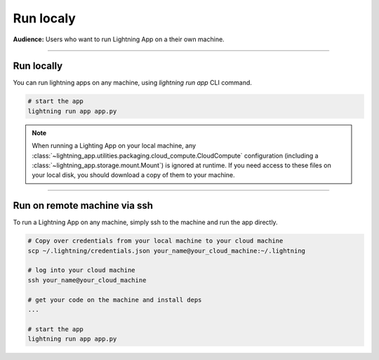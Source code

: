 ##########
Run localy
##########

**Audience:** Users who want to run Lightning App on a their own machine.

----

***********
Run locally
***********

You can run lightning apps on any machine, using `lightning run app` CLI command.

.. code:: bash

    # start the app
    lightning run app app.py


.. note::

    When running a Lighting App on your local machine, any :class:`~lightning_app.utilities.packaging.cloud_compute.CloudCompute`
    configuration (including a :class:`~lightning_app.storage.mount.Mount`) is ignored at runtime. If you need access to
    these files on your local disk, you should download a copy of them to your machine.

----

*****************************
Run on remote machine via ssh
*****************************

To run a Lightning App on any machine, simply ssh to the machine and run the app directly.

.. code:: bash

    # Copy over credentials from your local machine to your cloud machine
    scp ~/.lightning/credentials.json your_name@your_cloud_machine:~/.lightning

    # log into your cloud machine
    ssh your_name@your_cloud_machine

    # get your code on the machine and install deps
    ...

    # start the app
    lightning run app app.py

